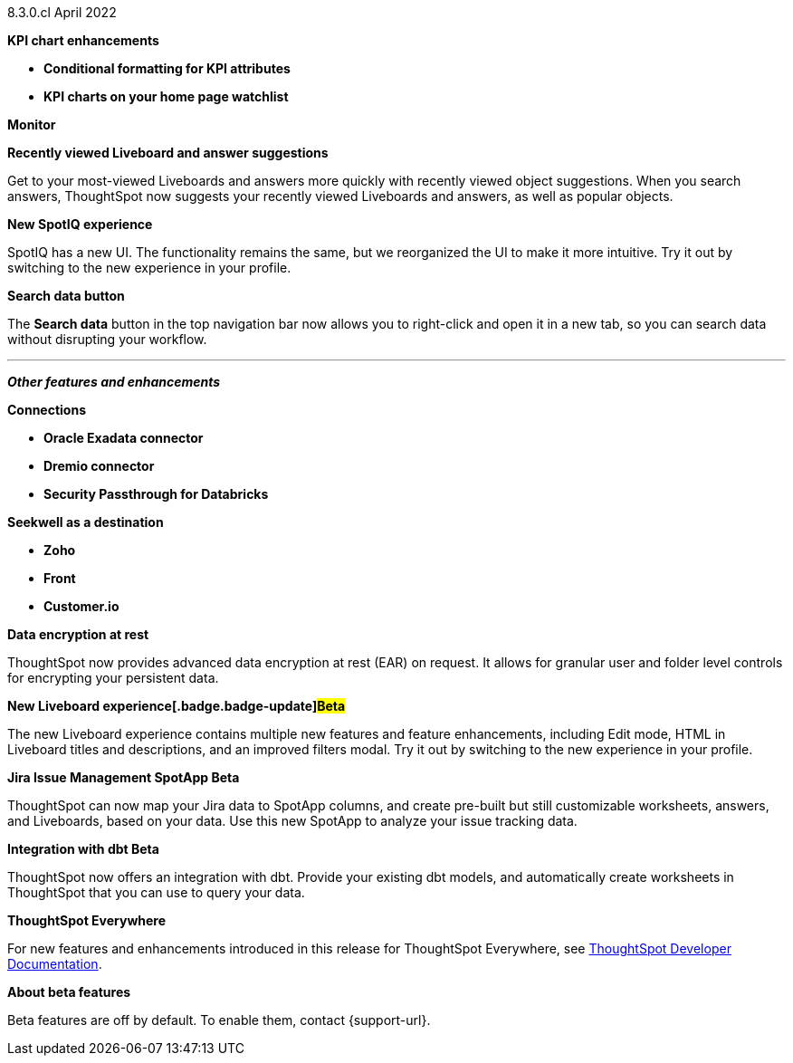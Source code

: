 +++<span class="label label-dep">8.3.0.cl</span>+++ April 2022

[#primary-8.3.0.cl]

[#8-3-0-cl-kpi]
**KPI chart enhancements**

// summary sentence (eg "With this release, you get even more information from KPI charts.")

[#8-3-0-cl-kpi-conditional-formatting]
* *Conditional formatting for KPI attributes*

// NEEDS CONTENT AND NEW TITLE

[#8-3-0-cl-kpi-homepage]
* *KPI charts on your home page watchlist*

// NEEDS CONTENT AND NEW TITLE

[#8-3-0-cl-monitor]
**Monitor**

// NEEDS CONTENT AND NEW TITLE

[#8-3-0-cl-previously-viewed]
**Recently viewed Liveboard and answer suggestions**

Get to your most-viewed Liveboards and answers more quickly with recently viewed object suggestions. When you search answers, ThoughtSpot now suggests your recently viewed Liveboards and answers, as well as popular objects.

// IMAGE

[#8-3-0-cl-spotiq]
**New SpotIQ experience**

SpotIQ has a new UI. The functionality remains the same, but we reorganized the UI to make it more intuitive. Try it out by switching to the new experience in your profile.

// IMAGE

[#8-3-0-cl-search-data]
**Search data button**

The *Search data* button in the top navigation bar now allows you to right-click and open it in a new tab, so you can search data without disrupting your workflow.

// IMAGE

'''
[#secondary-8.2.0.cl]
*_Other features and enhancements_*

[#8-3-0-cl-connections]
**Connections**

// summary sentence

[#8-3-0-cl-oracle]
* *Oracle Exadata connector*

// NEEDS CONTENT AND NEW TITLE

[#8-3-0-cl-dremio]
* *Dremio connector*

// NEEDS CONTENT AND NEW TITLE

[#8-3-0-cl-databricks-security]
* *Security Passthrough for Databricks*

// NEEDS CONTENT AND NEW TITLE

[#8-3-0-cl-seekwell]
**Seekwell as a destination**

// summary sentence

[#8-3-0-cl-zoho]
* *Zoho*

// NEEDS CONTENT AND NEW TITLE

[#8-3-0-cl-front]
* *Front*

// NEEDS CONTENT AND NEW TITLE

[#8-3-0-cl-customerio]
* *Customer.io*

// NEEDS CONTENT AND NEW TITLE

[#8-3-0-cl-encryption]
*Data encryption at rest*

ThoughtSpot now provides advanced data encryption at rest (EAR) on request. It allows for granular user and folder level controls for encrypting your persistent data.

[#8-3-0-cl-liveboard-v2]
*New Liveboard experience[.badge.badge-update]#Beta#*

The new Liveboard experience contains multiple new features and feature enhancements, including Edit mode, HTML in Liveboard titles and descriptions, and an improved filters modal. Try it out by switching to the new experience in your profile.

// image

[#8-3-0-cl-spotapps]
*Jira Issue Management SpotApp [.badge.badge-update]#Beta#*

ThoughtSpot can now map your Jira data to SpotApp columns, and create pre-built but still customizable worksheets, answers, and Liveboards, based on your data. Use this new SpotApp to analyze your issue tracking data.

// image

[#8-3-0-cl-dbt]
**Integration with dbt [.badge.badge-update]#Beta#**

ThoughtSpot now offers an integration with dbt. Provide your existing dbt models, and automatically create worksheets in ThoughtSpot that you can use to query your data.

// IMAGE

**ThoughtSpot Everywhere**

For new features and enhancements introduced in this release for ThoughtSpot Everywhere, see https://developers.thoughtspot.com/docs/?pageid=whats-new[ThoughtSpot Developer Documentation^].

**About beta features**

Beta features are off by default. To enable them, contact {support-url}.
